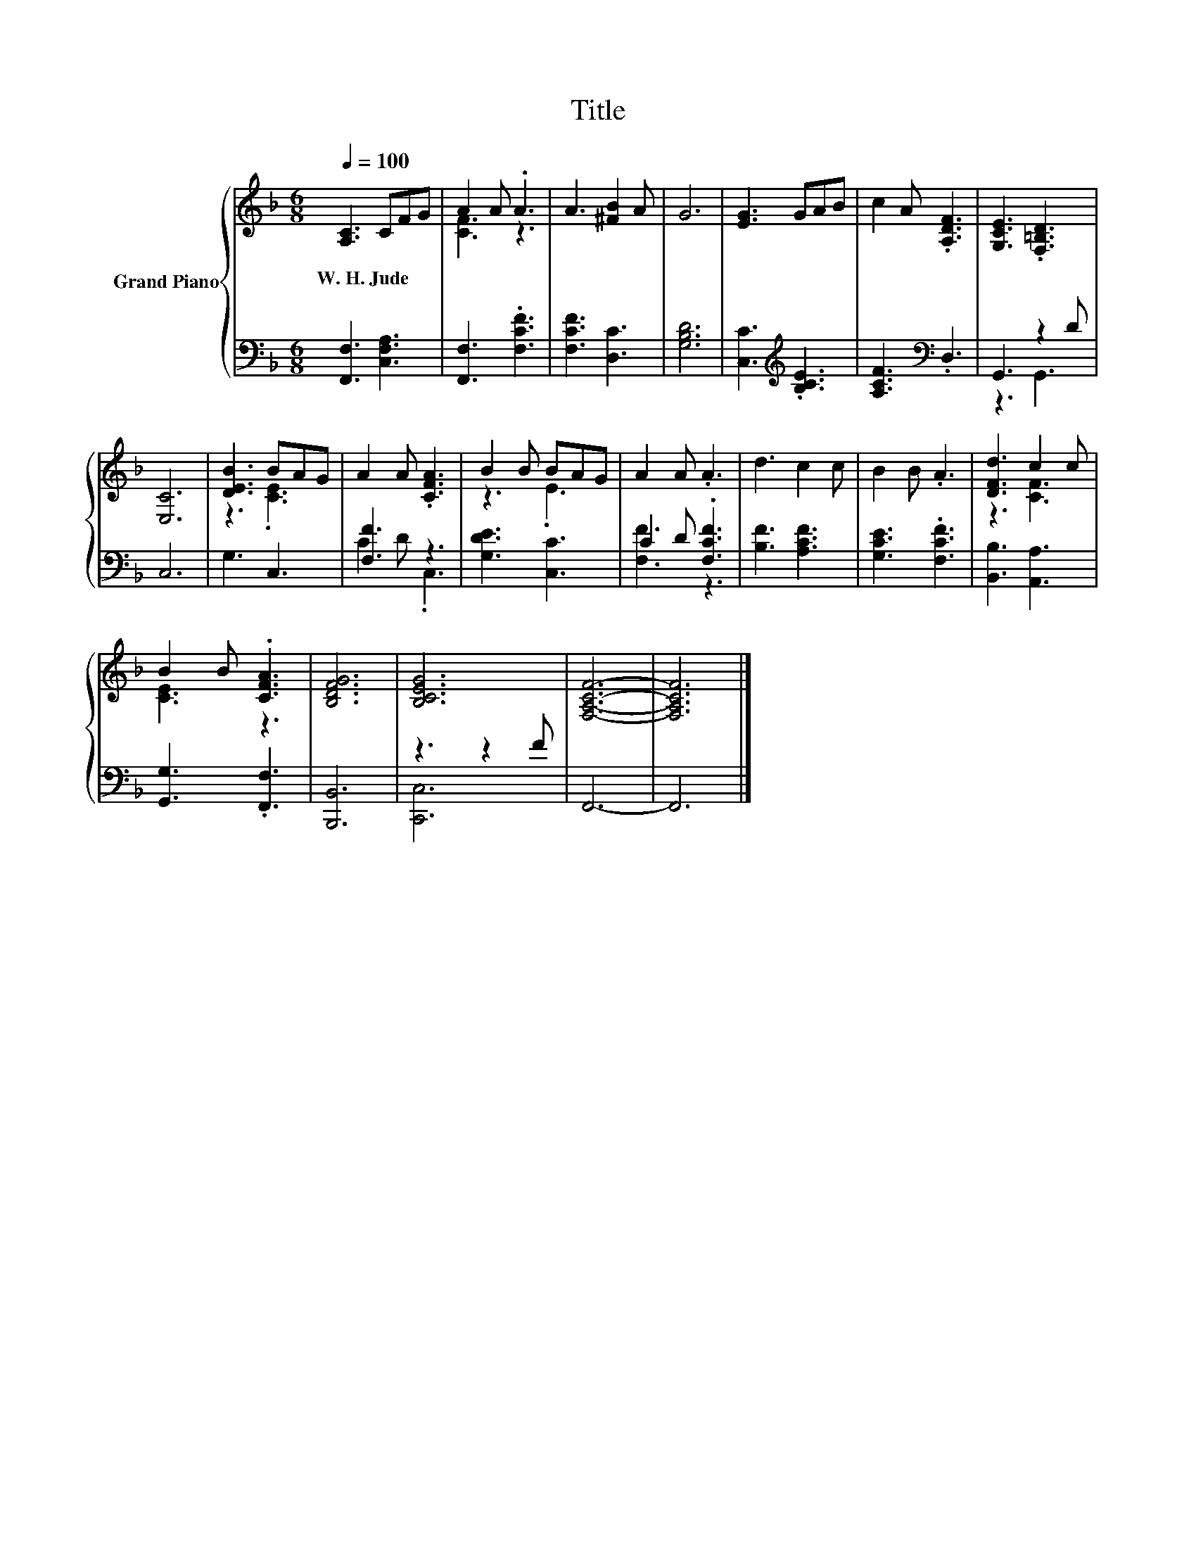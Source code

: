 X:1
T:Title
%%score { ( 1 3 ) | ( 2 4 ) }
L:1/8
Q:1/4=100
M:6/8
K:F
V:1 treble nm="Grand Piano"
V:3 treble 
V:2 bass 
V:4 bass 
V:1
 [A,C]3 CFG | A2 A .A3 | A3 [^FB]2 A | G6 | [EG]3 GAB | c2 A .[A,DF]3 | [G,CE]3 .[F,=B,D]3 | %7
w: W.~H.~Jude * * *|||||||
 [E,C]6 | [DEB]3 BAG | A2 A .[CFA]3 | B2 B BAG | A2 A .A3 | d3 c2 c | B2 B .A3 | [DFd]3 c2 c | %15
w: ||||||||
 B2 B .[CFA]3 | [B,DFG]6 | [B,CEG]6 | [F,A,CF]6- | [F,A,CF]6 |] %20
w: |||||
V:2
 [F,,F,]3 [C,F,A,]3 | [F,,F,]3 .[F,CF]3 | [F,CF]3 [D,C]3 | [G,B,D]6 | [C,C]3[K:treble] .[B,CE]3 | %5
 [A,CF]3[K:bass] .D,3 | G,,3 z2 D | C,6 | G,3 C,3 | [F,F]3 z3 | [G,DE]3 [C,C]3 | C2 D .[F,CF]3 | %12
 [B,F]3 [A,CF]3 | [G,CE]3 .[F,CF]3 | [B,,B,]3 [A,,A,]3 | [G,,G,]3 .[F,,F,]3 | [B,,,B,,]6 | %17
 z3 z2 F | F,,6- | F,,6 |] %20
V:3
 x6 | [CF]3 z3 | x6 | x6 | x6 | x6 | x6 | x6 | z3 .[CE]3 | x6 | z3 .E3 | x6 | x6 | x6 | z3 [CF]3 | %15
 [CE]3 z3 | x6 | x6 | x6 | x6 |] %20
V:4
 x6 | x6 | x6 | x6 | x3[K:treble] x3 | x3[K:bass] x3 | z3 G,,3 | x6 | x6 | C2 D .C,3 | x6 | %11
 [F,F]3 z3 | x6 | x6 | x6 | x6 | x6 | [C,,C,]6 | x6 | x6 |] %20

